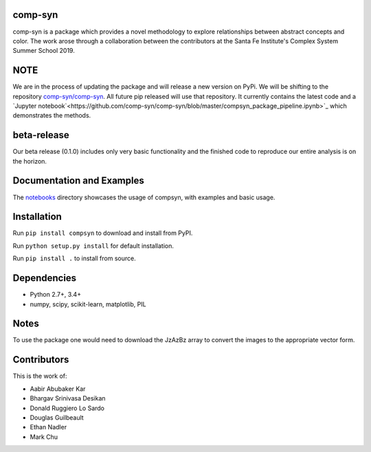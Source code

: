 comp-syn
~~~~~~~

comp-syn is a package which provides a novel methodology to explore relationships between abstract concepts and color. The work arose through a collaboration between the contributors at the Santa Fe Institute's Complex System Summer School 2019. 

NOTE
~~~~

We are in the process of updating the package and will release a new version on PyPi. We will be shifting to the repository `comp-syn/comp-syn <https://github.com/comp-syn/comp-syn>`_. All future pip released will use that repository. It currently contains the latest code and a `Jupyter notebook`<https://github.com/comp-syn/comp-syn/blob/master/compsyn_package_pipeline.ipynb>`_ which demonstrates the methods.

beta-release
~~~~~~~~~~~~

Our beta release (0.1.0) includes only very basic functionality and the finished code to reproduce our entire analysis is on the horizon.


Documentation and Examples
~~~~~~~~~~~~~~~~~~~~~~~~~~

The
`notebooks <https://github.com/bakerwho/comp-syn/tree/master/notebooks>`__
directory showcases the usage of compsyn, with examples and basic usage.


Installation
~~~~~~~~~~~~

Run ``pip install compsyn`` to download and install from PyPI.

Run ``python setup.py install`` for default installation.

Run ``pip install .`` to install from source.

Dependencies
~~~~~~~~~~~~

-  Python 2.7+, 3.4+
-  numpy, scipy, scikit-learn, matplotlib, PIL

Notes
~~~~~

To use the package one would need to download the JzAzBz array to convert the images to the appropriate vector form. 


Contributors
~~~~~~~~~~~~

This is the work of:

- Aabir Abubaker Kar
- Bhargav Srinivasa Desikan
- Donald Ruggiero Lo Sardo
- Douglas Guilbeault
- Ethan Nadler
- Mark Chu
